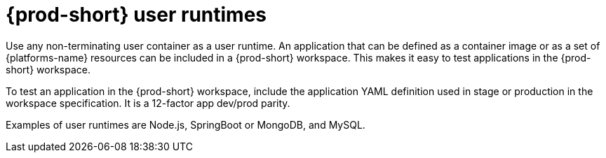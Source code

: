 // Module included in the following assemblies:
//
// {prod-id-short}-workspace-components

[id="{prod-id-short}-user-runtimes_{context}"]
= {prod-short} user runtimes

Use any non-terminating user container as a user runtime. An application that can be defined as a container image or as a set of {platforms-name} resources can be included in a {prod-short} workspace. This makes it easy to test applications in the {prod-short} workspace.

To test an application in the {prod-short} workspace, include the application YAML definition used in stage or production in the workspace specification. It is a 12-factor app dev/prod parity.

Examples of user runtimes are Node.js, SpringBoot or MongoDB, and MySQL.
